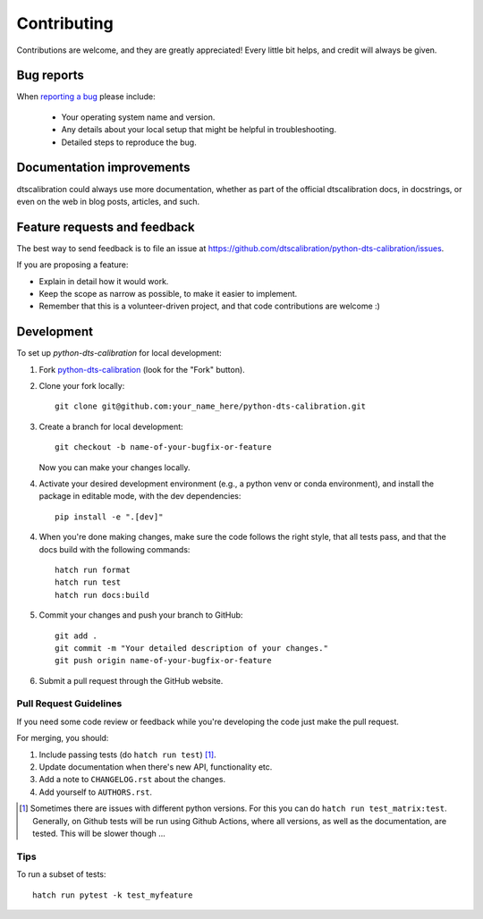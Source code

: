 ============
Contributing
============

Contributions are welcome, and they are greatly appreciated! Every
little bit helps, and credit will always be given.

Bug reports
===========

When `reporting a bug <https://github.com/dtscalibration/python-dts-calibration/issues>`_ please include:

    * Your operating system name and version.
    * Any details about your local setup that might be helpful in troubleshooting.
    * Detailed steps to reproduce the bug.

Documentation improvements
==========================

dtscalibration could always use more documentation, whether as part of the
official dtscalibration docs, in docstrings, or even on the web in blog posts,
articles, and such.

Feature requests and feedback
=============================

The best way to send feedback is to file an issue at https://github.com/dtscalibration/python-dts-calibration/issues.

If you are proposing a feature:

* Explain in detail how it would work.
* Keep the scope as narrow as possible, to make it easier to implement.
* Remember that this is a volunteer-driven project, and that code contributions are welcome :)

Development
===========

To set up `python-dts-calibration` for local development:

1. Fork `python-dts-calibration <https://github.com/dtscalibration/python-dts-calibration>`_
   (look for the "Fork" button).
2. Clone your fork locally::

    git clone git@github.com:your_name_here/python-dts-calibration.git

3. Create a branch for local development::

    git checkout -b name-of-your-bugfix-or-feature

   Now you can make your changes locally.

4. Activate your desired development environment (e.g., a python venv or conda environment), and install the package in editable mode, with the dev dependencies::

    pip install -e ".[dev]"

4. When you're done making changes, make sure the code follows the right style, that all tests pass, and that the docs build with the following commands::

    hatch run format
    hatch run test
    hatch run docs:build

5. Commit your changes and push your branch to GitHub::

    git add .
    git commit -m "Your detailed description of your changes."
    git push origin name-of-your-bugfix-or-feature

6. Submit a pull request through the GitHub website.

Pull Request Guidelines
-----------------------

If you need some code review or feedback while you're developing the code just make the pull request.

For merging, you should:

1. Include passing tests (do ``hatch run test``) [1]_.
2. Update documentation when there's new API, functionality etc.
3. Add a note to ``CHANGELOG.rst`` about the changes.
4. Add yourself to ``AUTHORS.rst``.

.. [1] Sometimes there are issues with different python versions. For this you can do
       ``hatch run test_matrix:test``. Generally, on Github tests will be run using Github Actions,
       where all versions, as well as the documentation, are tested.
       This will be slower though ...

Tips
----

To run a subset of tests::

    hatch run pytest -k test_myfeature
